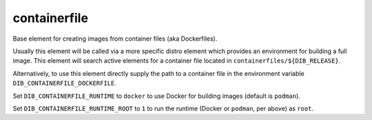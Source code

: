 =============
containerfile
=============

Base element for creating images from container files (aka
Dockerfiles).

Usually this element will be called via a more specific distro element
which provides an environment for building a full image.  This element
will search active elements for a container file located in
``containerfiles/${DIB_RELEASE}``.

Alternatively, to use this element directly supply the path to a
container file in the environment variable
``DIB_CONTAINERFILE_DOCKERFILE``.

Set ``DIB_CONTAINERFILE_RUNTIME`` to ``docker`` to use Docker for building
images (default is ``podman``).

Set ``DIB_CONTAINERFILE_RUNTIME_ROOT`` to ``1`` to run the runtime
(Docker or ``podman``, per above) as ``root``.
